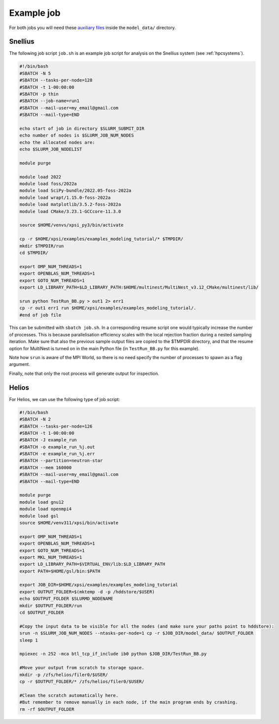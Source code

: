 .. _example_job:

Example job
===========

For both jobs you will need these 
`auxiliary files <https://zenodo.org/record/7113931>`_ inside the ``model_data/``
directory.

Snellius
--------

The following job script ``job.sh`` is an example job script for analysis on the Snellius system (see :ref:`hpcsystems`).

.. code-block:: bash

    #!/bin/bash
    #SBATCH -N 5
    #SBATCH --tasks-per-node=128
    #SBATCH -t 1-00:00:00
    #SBATCH -p thin
    #SBATCH --job-name=run1
    #SBATCH --mail-user=my_email@gmail.com
    #SBATCH --mail-type=END    

    echo start of job in directory $SLURM_SUBMIT_DIR
    echo number of nodes is $SLURM_JOB_NUM_NODES
    echo the allocated nodes are:
    echo $SLURM_JOB_NODELIST

    module purge

    module load 2022
    module load foss/2022a
    module load SciPy-bundle/2022.05-foss-2022a
    module load wrapt/1.15.0-foss-2022a
    module load matplotlib/3.5.2-foss-2022a
    module load CMake/3.23.1-GCCcore-11.3.0

    source $HOME/venvs/xpsi_py3/bin/activate
    
    cp -r $HOME/xpsi/examples/examples_modeling_tutorial/* $TMPDIR/
    mkdir $TMPDIR/run
    cd $TMPDIR/

    export OMP_NUM_THREADS=1
    export OPENBLAS_NUM_THREADS=1
    export GOTO_NUM_THREADS=1
    export LD_LIBRARY_PATH=$LD_LIBRARY_PATH:$HOME/multinest/MultiNest_v3.12_CMake/multinest/lib/

    srun python TestRun_BB.py > out1 2> err1
    cp -r out1 err1 run $HOME/xpsi/examples/examples_modeling_tutorial/.
    #end of job file

This can be submitted with ``sbatch job.sh``. In a corresponding resume script one would typically increase the number of processes. This is because parallelisation efficiency scales with the local rejection fraction during a nested sampling iteration. Make sure that also the previous sample output files are copied to the $TMPDIR directory, and that the resume option for MultiNest is turned on in the main Python file (in ``TestRun_BB.py`` for this example).

Note how ``srun`` is aware of the MPI World, so there is no need specify the
number of processes to spawn as a flag argument.

Finally, note that only the root process will generate output for inspection.

Helios
------

For Helios, we can use the following type of job script:

.. code-block:: bash

    #!/bin/bash
    #SBATCH -N 2
    #SBATCH --tasks-per-node=126
    #SBATCH -t 1-00:00:00
    #SBATCH -J example_run
    #SBATCH -o example_run_%j.out
    #SBATCH -e example_run_%j.err
    #SBATCH --partition=neutron-star
    #SBATCH --mem 160000
    #SBATCH --mail-user=my_email@gmail.com
    #SBATCH --mail-type=END 

    module purge
    module load gnu12
    module load openmpi4
    module load gsl
    source $HOME/venv311/xpsi/bin/activate

    export OMP_NUM_THREADS=1
    export OPENBLAS_NUM_THREADS=1
    export GOTO_NUM_THREADS=1
    export MKL_NUM_THREADS=1
    export LD_LIBRARY_PATH=$VIRTUAL_ENV/lib:$LD_LIBRARY_PATH
    export PATH=$HOME/gsl/bin:$PATH

    export JOB_DIR=$HOME/xpsi/examples/examples_modeling_tutorial
    export OUTPUT_FOLDER=$(mktemp -d -p /hddstore/$USER)
    echo $OUTPUT_FOLDER $SLURMD_NODENAME
    mkdir $OUTPUT_FOLDER/run
    cd $OUTPUT_FOLDER

    #Copy the input data to be visible for all the nodes (and make sure your paths point to hddstore):
    srun -n $SLURM_JOB_NUM_NODES --ntasks-per-node=1 cp -r $JOB_DIR/model_data/ $OUTPUT_FOLDER 
    sleep 1

    mpiexec -n 252 -mca btl_tcp_if_include ib0 python $JOB_DIR/TestRun_BB.py

    #Move your output from scratch to storage space.
    mkdir -p /zfs/helios/filer0/$USER/
    cp -r $OUTPUT_FOLDER/* /zfs/helios/filer0/$USER/

    #Clean the scratch automatically here.
    #But remember to remove manually in each node, if the main program ends by crashing.
    rm -rf $OUTPUT_FOLDER
    
